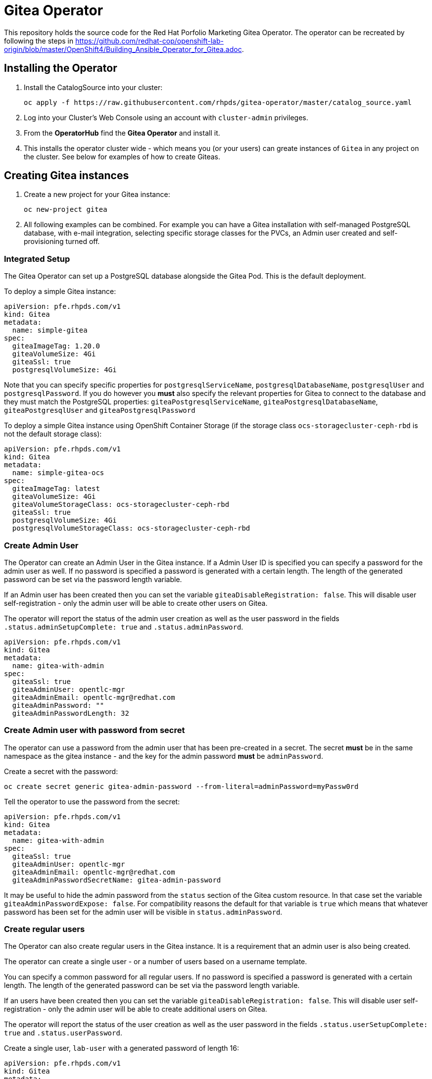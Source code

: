 = Gitea Operator

This repository holds the source code for the Red Hat Porfolio Marketing Gitea Operator.
The operator can be recreated by following the steps in https://github.com/redhat-cop/openshift-lab-origin/blob/master/OpenShift4/Building_Ansible_Operator_for_Gitea.adoc.

== Installing the Operator

. Install the CatalogSource into your cluster:
+
[source]
----
oc apply -f https://raw.githubusercontent.com/rhpds/gitea-operator/master/catalog_source.yaml
----

. Log into your Cluster's Web Console using an account with `cluster-admin` privileges.
. From the *OperatorHub* find the *Gitea Operator* and install it.
. This installs the operator cluster wide - which means you (or your users) can greate instances of `Gitea` in any project on the cluster. See below for examples of how to create Giteas.

== Creating Gitea instances

. Create a new project for your Gitea instance:
+
[source]
----
oc new-project gitea
----

. All following examples can be combined. For example you can have a Gitea installation with self-managed PostgreSQL database, with e-mail integration, selecting specific storage classes for the PVCs, an Admin user created and self-provisioning turned off.

=== Integrated Setup

The Gitea Operator can set up a PostgreSQL database alongside the Gitea Pod. This is the default deployment.

To deploy a simple Gitea instance:

[source]
----
apiVersion: pfe.rhpds.com/v1
kind: Gitea
metadata:
  name: simple-gitea
spec:
  giteaImageTag: 1.20.0
  giteaVolumeSize: 4Gi
  giteaSsl: true
  postgresqlVolumeSize: 4Gi
----

Note that you can specify specific properties for `postgresqlServiceName`, `postgresqlDatabaseName`, `postgresqlUser` and `postgresqlPassword`. If you do however you *must* also specify the relevant properties for Gitea to connect to the database and they must match the PostgreSQL properties: `giteaPostgresqlServiceName`, `giteaPostgresqlDatabaseName`, `giteaPostgresqlUser` and `giteaPostgresqlPassword`

To deploy a simple Gitea instance using OpenShift Container Storage (if the storage class `ocs-storagecluster-ceph-rbd` is not the default storage class):

[source]
----
apiVersion: pfe.rhpds.com/v1
kind: Gitea
metadata:
  name: simple-gitea-ocs
spec:
  giteaImageTag: latest
  giteaVolumeSize: 4Gi
  giteaVolumeStorageClass: ocs-storagecluster-ceph-rbd
  giteaSsl: true
  postgresqlVolumeSize: 4Gi
  postgresqlVolumeStorageClass: ocs-storagecluster-ceph-rbd
----

=== Create Admin User

The Operator can create an Admin User in the Gitea instance. If a Admin User ID is specified you can specify a password for the admin user as well. If no password is specified a password is generated with a certain length. The length of the generated password can be set via the password length variable.

If an Admin user has been created then you can set the variable `giteaDisableRegistration: false`. This will disable user self-registration - only the admin user will be able to create other users on Gitea.

The operator will report the status of the admin user creation as well as the user password in the fields `.status.adminSetupComplete: true` and `.status.adminPassword`.

[source]
----
apiVersion: pfe.rhpds.com/v1
kind: Gitea
metadata:
  name: gitea-with-admin
spec:
  giteaSsl: true
  giteaAdminUser: opentlc-mgr
  giteaAdminEmail: opentlc-mgr@redhat.com
  giteaAdminPassword: ""
  giteaAdminPasswordLength: 32
----

=== Create Admin user with password from secret

The operator can use a password from the admin user that has been pre-created in a secret. The secret *must* be in the same namespace as the gitea instance - and the key for the admin password *must* be `adminPassword`.

Create a secret with the password:
[source]
----
oc create secret generic gitea-admin-password --from-literal=adminPassword=myPassw0rd
----

Tell the operator to use the password from the secret:

[source]
----
apiVersion: pfe.rhpds.com/v1
kind: Gitea
metadata:
  name: gitea-with-admin
spec:
  giteaSsl: true
  giteaAdminUser: opentlc-mgr
  giteaAdminEmail: opentlc-mgr@redhat.com
  giteaAdminPasswordSecretName: gitea-admin-password
----

It may be useful to hide the admin password from the `status` section of the Gitea custom resource. In that case set the variable `giteaAdminPasswordExpose: false`. For compatibility reasons the default for that variable is `true` which means that whatever password has been set for the admin user will be visible in `status.adminPassword`.

=== Create regular users

The Operator can also create regular users in the Gitea instance. It is a requirement that an admin user is also being created.

The operator can create a single user - or a number of users based on a username template.

You can specify a common password for all regular users. If no password is specified a password is generated with a certain length. The length of the generated password can be set via the password length variable.

If an users have been created then you can set the variable `giteaDisableRegistration: false`. This will disable user self-registration - only the admin user will be able to create additional users on Gitea.

The operator will report the status of the user creation as well as the user password in the fields `.status.userSetupComplete: true` and `.status.userPassword`.

Create a single user, `lab-user` with a generated password of length 16:

[source]
----
apiVersion: pfe.rhpds.com/v1
kind: Gitea
metadata:
  name: gitea-with-admin
spec:
  giteaSsl: true
  giteaAdminUser: opentlc-mgr
  giteaAdminPassword: ""
  giteaAdminPasswordLength: 32
  giteaAdminEmail: opentlc-mgr@redhat.com
  giteaCreateUsers: true
  giteaGenerateUserFormat: lab-user
  giteaUserNumber: 1
  giteaUserPasswordLength: 16
----

Create a three users, `student1`, `student2` and `student3` with password `openshift`:

[source]
----
apiVersion: pfe.rhpds.com/v1
kind: Gitea
metadata:
  name: gitea-with-users
spec:
  giteaSsl: true

  giteaAdminUser: opentlc-mgr
  giteaAdminPassword: ""
  giteaAdminPasswordLength: 32
  giteaAdminEmail: opentlc-mgr@redhat.com

  giteaCreateUsers: true
  giteaGenerateUserFormat: "student%d"
  giteaUserNumber: 3
  giteaUserPassword: openshift
----

=== Create users with password from secret

The operator can use a password for the created users that has been pre-created in a secret. The secret *must* be in the same namespace as the gitea instance - and the key for the user password *must* be `userPassword`.

Create a secret with the password:
[source]
----
oc create secret generic gitea-user-password --from-literal=userPassword=myPassw0rd
----

Tell the operator to use the password from the secret (this example also generates a new 16 character password for the admin user):

[source]
----
apiVersion: pfe.rhpds.com/v1
kind: Gitea
metadata:
  name: gitea-with-users
spec:
  giteaSsl: true

  giteaAdminUser: opentlc-mgr
  giteaAdminEmail: opentlc-mgr@redhat.com
  giteaAdminPassword: ""
  giteaAdminPasswordLength: 16

  giteaCreateUsers: true
  giteaGenerateUserFormat: "student%d"
  giteaUserNumber: 3
  giteaUserPasswordSecretName: gitea-user-password
----

It may be useful to hide the user password from the `status` section of the Gitea custom resource. In that case set the variable `giteaUserPasswordExpose: false`. For compatibility reasons the default for that variable is `true` which means that whatever password has been set for the users will be visible in `status.userPassword`.

=== Migrating repositories for created users

If users are being created it is also possible to seed all users with repositories from another github (compatible) source. Every user will get the same repositories in their account. You can specify the source URL of the repository, the name of the migrated repository in Gitea and if the migrated repository should be a private repository or not.

If the migration was successful the operator sets the field `.status.repoMigrationComplete: true`.

Create 2 users `lab-user-1` and `lab-user-2` and migrate two repositories from GitHub to Gitea for each user:

[source]
----
apiVersion: pfe.rhpds.com/v1
kind: Gitea
metadata:
  name: gitea-with-repositories
spec:
  giteaSsl: true

  giteaAdminUser: opentlc-mgr
  giteaAdminPassword: ""
  giteaAdminPasswordLength: 32
  giteaAdminEmail: opentlc-mgr@redhat.com

  giteaCreateUsers: true
  giteaGenerateUserFormat: "lab-user-%d"
  giteaUserNumber: 2
  giteaUserPassword: openshift

  giteaMigrateRepositories: true
  giteaRepositoriesList:
  - repo: https://github.com/repository1.git
    name: repository1
    private: false
  - repo: https://github.com/repository2.git
    name: another-repository
    private: true
----

=== Set up e-mail Service

See https://docs.gitea.io/en-us/email-setup for more information on how to set up e-mail services with Gitea.

. Set the variable `giteaMailerEnabled: true`. If this is set to true then the other `giteaMailer*` variables need to be set as well. If the e-mail account you are using uses two-factor authentication (for example GMail) you may need to create an app-specific password to be used.
+
Once e-mail is enabled you can use the variables `giteaRegisterEmailConfirm` and `giteaEnableNotifyMail` to turn on e-mail verification and notification.
+
.Example for GMail
[source]
----
apiVersion: pfe.rhpds.com/v1
kind: Gitea
metadata:
  name: gitea-with-email
spec:
  giteaMailerEnabled: true
  giteaMailerFrom: gmail-user@gmail.com
  giteaMailerType: smtp
  giteaMailerHost: smtp.gmail.com:465
  giteaMailerUser: gmail-user@gmail.com
  giteaMailerPassword: gmail-user-app-specific-password
  giteaMailerTls: true
  giteaMailerHeloHostname: example.com
  giteaRegisterEmailConfirm: true
  giteaEnableNotifyMail: true
----

=== Unmanaged PostgreSQL database

If you want to manage your PostgreSQL database separately from the Gitea pod then you can deploy it first. You can either use the OpenShift template or you can use a PostgreSQL operator to manage your database.

. Create a PostgreSQL database from the OpenShift template:
+
[source]
----
oc new-app postgresql-persistent \
   --param DATABASE_SERVICE_NAME=postgresql-gitea \
   --param POSTGRESQL_USER=gitea_user \
   --param POSTGRESQL_PASSWORD=gitea_pass \
   --param POSTGRESQL_DATABASE=gitea \
   --param VOLUME_CAPACITY=10Gi
----
+
[NOTE]
You can not specify a storage class when using the OpenShift template. If you need a specific storage class make that storage class the default storage class before creating the database. You can switch back to another default storage class once the persistent volume has been created.

. Create a Gitea instance. When using a self-managed database you must set `postgresqlSetup: false` and specify connection information to the database.

[source]
----
apiVersion: pfe.rhpds.com/v1
kind: Gitea
metadata:
  name: gitea-unmanaged-db
spec:
  postgresqlSetup: false
  giteaPostgresqlServiceName: postgresql-gitea
  giteaPostgresqlDatabaseName: gitea
  giteaPostgresqlUser: gitea_user
  giteaPostgresqlPassword: gitea_pass
  giteaVolumeSize: 10Gi
----

=== Provide app.ini in ConfigMap

A rather advanced use case is to create the `app.ini` configuration for Gitea yourself rather than having the operator create it.

Usually the operator generates the `app.ini` configuration file based on the content of the variables in the Gitea custom resource. However not every single configuration option for Gitea is exposed as Gitea variables. Maybe because they are rather uncommon or because they only got added to a Gitea version that got released after the operator was built.

One use case could be enabling `ssh` cloning capability for the Gitea repository.

Another use case could be setting up OAuth2 authorization for the repository.

The suggested approach is this:

* Set up a Gitea instance with all variables that are available.
* Wait until the Gitea instance is running
* Extract (save) the ConfigMap that has been created (usually in `<gitea-name>-config`)
+
[source]
----
oc get configmap gitea-config -n gitea -o yaml >$HOME/configmap.yaml
----

* Edit the file `app.ini` in the configmap as desired (the file name always *must* be `app.ini`).
* Delete the Gitea config.

Now you can re-create the configuration from scratch. You can have the Gitea operator create the PostgreSQL database - but of course you must specify a user name and password for the PostgreSQL database that matches what you will provide in your `app.ini` config map.

. Create the project
. Determine what the `hostname` of your Gitea installation will be. This hostname *must* match in the configmap's `app.ini` file and in the parameter `giteaHostname` (which *must* be provided in case an external configmap is provided)
. Create the ConfigMap (from file or otherwise) making sure the URLs match the desired hostname and the database connectivity matches your PostgreSQL database (either pre-setup of setup by the operator)
+
.Example
[source]
----
[...]
    [database]
    DB_TYPE  = postgres
    HOST     = postgresql-gitea:5432
    NAME     = giteadb
    USER     = gitea_user
    PASSWD   = gitea_pass
    SSL_MODE = disable

[...]

    [server]
    ROOT_URL         = https://gitea-gitea.apps.cluster-hyper.hyper.dev.redhatworkshops.io
    SSH_DOMAIN       = gitea-gitea.apps.cluster-hyper.hyper.dev.redhatworkshops.io
    DOMAIN           = gitea-gitea.apps.cluster-hyper.hyper.dev.redhatworkshops.io

[...]
----
. Create Gitea making sure the `giteaHostname` is part of the `spec`.

.Example
[source]
====
---
apiVersion: pfe.rhpds.com/v1
kind: Gitea
metadata:
  name: gitea-ext-config
spec:
  postgresqlSetup: true
  giteaPostgresqlServiceName: postgresql-gitea
  giteaPostgresqlDatabaseName: giteadb
  giteaPostgresqlUser: gitea_user
  giteaPostgresqlPassword: gitea_pass

  giteaImageTag: 1.20.0
  giteaVolumeSize: 4Gi
  giteaAdminUser: wkadmin
  giteaAdminPassword: ""
  giteaAdminUserPasswordLength: 16

  giteaConfigMapName: custom-gitea-config
  giteaSsl: true
  giteaHostname: gitea.apps.cluster-hyper.hyper.dev.redhatworkshops.io
====

== API Reference:

Below is a list and description of all possible parameters that can be set for the `Gitea` custom resource.

[source]
----
postgresqlSetup:
  description: 'Set up a PostgreSQL database alongside the Gitea instance. Default is true. If set to false the values for giteaPostgresqlServiceName, giteaPostgresqlDatabaseName, giteaPostgresqlUser and giteaPostgresqlPassword need to be specified to connect to an existing PostgreSQL database. If set to true no values need to be specified for database name, database service, database user and database service.'
  type: boolean
postgresqlServiceName:
  description: Name of the PostgreSQL database service. Default is 'postgresql-' followed by the name of the Gitea resource.
  type: string
postgresqlDatabaseName:
  description: Name of the PostgreSQL Database to be created. Default is 'giteadb'.
  type: string
postgresqlUser:
  description: Username to be created in the PostgreSQL database. Default is 'giteauser'.
  type: string
postgresqlPassword:
  description: Password to be used for the PostgreSQL database user. Default is 'giteapassword'.
  type: string

postgresqlVolumeSize:
  description: Size of the persistent volume claim for the PostgreSQL database. Default
    is '4Gi'.
  type: string
postgresqlVolumeStorageClass:
  description: Storage Class to be used for the PostgreSQL persistent volume claim. Default is empty - which will create a PVC using the currently available default storage class on the cluster.
  type: string

postgresqlImage:
  description: Container image for the PostgreSQL database. Default is 'registry.redhat.io/rhel8/postgresql-12'.
  type: string
postgresqlImageTag:
  description: Image tag for the PostgreSQL container image. Default is 'latest'.
  type: string
postgresqlImagePullPolicy:
  description: Pull policy for the PostgreSQL container image. Default is 'IfNotPresent'.
  type: string

postgresqlMemoryRequest:
  description: Memory request for the PostgreSQL database. Default is '512Mi'.
  type: string
postgresqlMemoryLimit:
  description: Memory limit for the PostgreSQL database. Default is '512Mi'.
  type: string
postgresqlCpuRequest:
  description: CPU request for the PostgreSQL database. Default is '200m'.
  type: object
  additionalProperties:
    anyOf:
    - type: integer
    - type: string
    pattern: "^(\\\\+|-)?(([0-9]+(\\\\.[0-9]*)?)|(\\\\.[0-9]+))(([KMGTPE]i)|[numkMGTPE]|([eE](\\\\+|-)?(([0-9]+(\\\\.[0-9]*)?)|(\\\\.[0-9]+))))?$"
    x-kubernetes-int-or-string: true
postgresqlCpuLimit:
  description: CPU limit for the PostgreSQL database. Default is '500m'.
  type: object
  additionalProperties:
    anyOf:
    - type: integer
    - type: string
    pattern: "^(\\\\+|-)?(([0-9]+(\\\\.[0-9]*)?)|(\\\\.[0-9]+))(([KMGTPE]i)|[numkMGTPE]|([eE](\\\\+|-)?(([0-9]+(\\\\.[0-9]*)?)|(\\\\.[0-9]+))))?$"
    x-kubernetes-int-or-string: true

giteaServiceName:
  description: Name of the Gitea Service to be deployed. Defaults to the name of the Gitea custom resource.
  type: string
giteaSsl:
  description: Create an HTTPS terminated route for Gitea. Default is 'false'
  type: boolean
giteaHostname:
  description: Specify the hostname for the Gitea Route. Default is ''. Make sure the route is reachable from outside the cluster.
  type: string

giteaVolumeSize:
  description: Size of the persistent volume claim for Gitea. Default is '4Gi'.
  type: string
giteaVolumeStorageClass:
  description: Storage Class to be used for the Gitea persistent volume claim. Default is empty - which will create a PVC using the currently available default storage class on the cluster.
  type: string

giteaImage:
  description: Container image for Gitea. Default is 'quay.io/rhpds/gitea'.
  type: string
giteaImageTag:
  description: Image tag for the Gitea container image. Default is 'latest'.
  type: string
giteaImagePullPolicy:
  description: Pull policy for the Gitea container image. Default is 'IfNotPresent'.
  type: string

giteaMemoryRequest:
  description: Memory request for Gitea. Default is '1Gi'.
  type: string
giteaMemoryLimit:
  description: Memory limit for Gitea. Default is '1Gi'.
  type: string
giteaCpuRequest:
  description: CPU request for Gitea. Default is '200m'.
  type: object
  additionalProperties:
    anyOf:
    - type: integer
    - type: string
    pattern: "^(\\\\+|-)?(([0-9]+(\\\\.[0-9]*)?)|(\\\\.[0-9]+))(([KMGTPE]i)|[numkMGTPE]|([eE](\\\\+|-)?(([0-9]+(\\\\.[0-9]*)?)|(\\\\.[0-9]+))))?$"
    x-kubernetes-int-or-string: true
giteaCpuLimit:
  description: CPU limit for Gitea. Default is '500m'.
  type: object
  additionalProperties:
    anyOf:
    - type: integer
    - type: string
    pattern: "^(\\\\+|-)?(([0-9]+(\\\\.[0-9]*)?)|(\\\\.[0-9]+))(([KMGTPE]i)|[numkMGTPE]|([eE](\\\\+|-)?(([0-9]+(\\\\.[0-9]*)?)|(\\\\.[0-9]+))))?$"
    x-kubernetes-int-or-string: true

giteaPostgresqlServiceName:
  description: 'Name of the PostgreSQL service. Only required when PostgreSQL is not set up by the operator. Default: postgresql- followed by the Gitea resource name.'
  type: string
giteaPostgresqlDatabaseName:
  description: 'Name of the PostgreSQL database. Only required when PostgreSQL is not set up by the operator. Default: giteadb'
  type: string
giteaPostgresqlUser:
  description: 'Name of the PostgreSQL user. Only required when PostgreSQL is not set up by the operator. Default: giteauser'
  type: string
giteaPostgresqlPassword:
  description: 'PostgreSQL password. Only required when PostgreSQL is not set up by the operator. Default: giteapassword'
  type: string

giteaConfigMapName:
  description: Name of a config map in the same namespace as the Gitea custom resource. The config map must contain one file called app.ini to configure Gitea. If this variable is set then giteaHostname must also be set. giteaSsl should be set but will default to false.
  type: string

giteaAdminUser:
  description: 'User ID for the Admin User to be created. If not specified no admin user will be created. Note that if giteaDisableRegistration is set to false and no admin user will be created you will not be able to create any users for Gitea. Default: ""'
  type: string
giteaAdminPassword:
  description: 'Password for the Gitea admin user. If not specified or empty a random password will be created with length of giteaAdminPasswordLength random ASCII characters. Default: ""'
  type: string
giteaAdminPasswordLength:
  description: 'If a giteaAdminUser is provided but no giteaAdminPassowrd is provided a random ASCII password with the length specified will be created. Default: 16'
  type: integer
giteaAdminPasswordSecretName:
  description: Name of a secret containing the Gitea admin user's password in secret key adminPassword. If this variable is set it takes precedence over all other ways to specify/generate an admin password.
  type: string
giteaAdminPasswordExpose:
  description: Expose the final Gitea admin password in the custom resource status section. Default is true for compatibility. Set to false to not show the password in the status section.
  type: boolean
giteaAdminEmail:
  description: 'e-mail address for the Gitea Admin User. Default: "notset@notset.org"'
  type: string

giteaCreateUsers:
  description: 'Create users in Gitea. Only possible if an admin user is also being created. Default: false'
  type: boolean
giteaUserNumber:
  description: 'Number of users to create in Gitea. If 1 then only one user will be created with the username from giteaGenerateUserFormat. If more than one then users will be created according to the format in giteaGenerateUserFormat. Default: 2'
  type: integer
giteaGenerateUserFormat:
  description: 'Format for user names to be created. This will be taken literally if only one user is to be created (e.g. lab-user). If more than one user is to be created the format needs to include a "%d" to set the user number. Default: "user%d"'
  type: string
giteaUserPassword:
  description: 'Password for all created Gitea users. If not specified or empty a random password will be created with length of giteaUserPasswordLength random ASCII characters. Default: ""'
  type: string
giteaUserPasswordLength:
  description: 'If a giteaCreateUsers is set but no giteaUserPassowrd is provided a random ASCII password with the length specified will be created. Default: 16'
  type: integer
giteaUserEmailDomain:
  description: 'e-mail domain for the created Gitea users. Default: "example.com"'
  type: string
giteaUserPasswordSecretName:
  description: Name of a secret containing the Gitea user common password in secret key userPassword. If this variable is set it takes precedence over all other ways to specify/generate a user password.
  type: string
giteaUserPasswordExpose:
  description: Expose the common Gitea user password in the custom resource status section. Default is true for compatibility. Set to false to not show the password in the status section.
  type: boolean

giteaMigrateRepositories:
  description: 'For created users migrate repositories from another location, e.g. GitHub. Default: false'
  type: boolean
giteaRepositoriesList:
  description: 'List of repositories to be created. Each repository is an array of "repo: <source URL", "name: <name of migrated repository>" and "private: true | false". Default: []'
  type: array
  items:
    type: object
    properties:
      repo:
        description: 'Source repository URL to clone.'
        type: string
      name:
        description: 'Name of the repository in Gitea.'
        type: string
      private:
        description: 'Create private repository in Gitea.'
        type: boolean

giteaHttpPort:
  description: 'Port for Gitea to listen on. Default: 3000'
  type: integer
giteaSshPort:
  description: 'Port for Gitea to start an SSH server on. Default: 2022'
  type: integer
giteaDisableSsh:
  description: 'Disable SSH for Gitea. Default: true'
  type: boolean
giteaStartSshServer:
  description: 'Start SSH Server in the Gitea container. Default: false'
  type: boolean
giteaDisableRegistration:
  description: 'Disable user self-registration. If this flag is set an Admin User should be specified to be created. Otherwise no users can be created at all. Default: false'
  type: boolean
giteaEnableCaptcha:
  description: 'Display Captcha when users are registering a new account. No effect if giteaDisableRegistration is set to false. Default: false'
  type: boolean
giteaAllowCreateOrganization:
  description: 'Allow users to create organizations in Gitea. Default: true'
  type: boolean
giteaAllowLocalNetworkMigration:
  description: 'Allow migration of repositories hosted on local network IPs as defined by RFC 1918, RFC 1122, RFC 4632 and RFC 4291. Default: false'
  type: boolean

giteaWebhookAllowedHostList:
  description: List of hosts that a web hook is allowed to call. See https://docs.gitea.com/next/administration/config-cheat-sheet#webhook-webhook for more details. Default is 'external,private'.
  type: string
giteaWebhookSkipTlsVerify:
  description: Set to 'true' to skip validation of the webhook target URL certificate. Default is false.
  type: boolean

giteaMailerEnabled:
  description: 'Enable e-mail integration for Gitea. If set to true the other giteaMailer* properties need to be provided. See https://docs.gitea.io/en-us/email-setup/ for example values. Default: false'
  type: boolean
giteaMailerFrom:
  description: 'E-mail integration. FROM e-mail address to be used. Default: ""'
  type: string
giteaMailerType:
  description: 'Type of e-mail provider to be used. Default: smtp'
  type: string
giteaMailerHost:
  description: 'Hostname of the e-mail server to be used. Default: ""'
  type: string
giteaMailerTls:
  description: 'Use TLS encryption when connecting to the mailer host. Default: true'
  type: boolean
giteaMailerUser:
  description: 'User ID on the e-mail server to use. Frequently the same as the value for giteaMailerFrom. Default: ""'
  type: string
giteaMailerPassword:
  description: 'Password for the User ID on the e-mail server to be used. May need to be an app-specific password if two-factor authentication is enabled on the e-mail server. Default: ""'
  type: string
giteaMailerHeloHostname:
  description: 'Helo Hostname for the e-mail server. Not required for all e-mail providers. Default: ""'
  type: string

giteaRegisterEmailConfirm:
  description: 'Send e-mail confirmation to users when self-registering. Users must click a link to validate their e-mail address before the account gets created. Requires the mailer to be configured correctly. Default: false'
  type: boolean
giteaEnableNotifyMail:
  description: 'Send e-mail notifications to users for various tasks in Gitea. Requires the mailer to be configured correctly. Default: false'
  type: boolean
----
